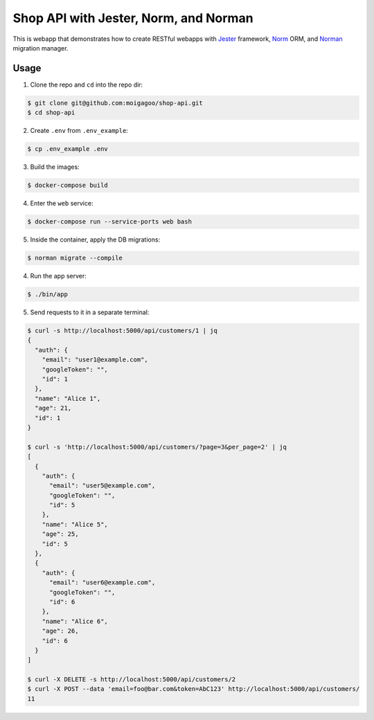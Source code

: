 **************************************
Shop API with Jester, Norm, and Norman
**************************************

This is webapp that demonstrates how to create RESTful webapps with `Jester <https://github.com/dom96/jester/>`_ framework, `Norm <https://moigagoo.github.io/norm/norm.html>`_ ORM, and `Norman <https://moigagoo.github.io/norman/norman.html>`_ migration manager.


Usage
=====

1.  Clone the repo and ``cd`` into the repo dir:

.. code-block::

    $ git clone git@github.com:moigagoo/shop-api.git
    $ cd shop-api

2.  Create ``.env`` from ``.env_example``:

.. code-block::

    $ cp .env_example .env

3.  Build the images:

.. code-block::

    $ docker-compose build

4.  Enter the ``web`` service:

.. code-block::

    $ docker-compose run --service-ports web bash

5.  Inside the container, apply the DB migrations:

.. code-block::

    $ norman migrate --compile

4.  Run the app server:

.. code-block::

    $ ./bin/app

5.  Send requests to it in a separate terminal:

.. code-block::

    $ curl -s http://localhost:5000/api/customers/1 | jq
    {
      "auth": {
        "email": "user1@example.com",
        "googleToken": "",
        "id": 1
      },
      "name": "Alice 1",
      "age": 21,
      "id": 1
    }

    $ curl -s 'http://localhost:5000/api/customers/?page=3&per_page=2' | jq
    [
      {
        "auth": {
          "email": "user5@example.com",
          "googleToken": "",
          "id": 5
        },
        "name": "Alice 5",
        "age": 25,
        "id": 5
      },
      {
        "auth": {
          "email": "user6@example.com",
          "googleToken": "",
          "id": 6
        },
        "name": "Alice 6",
        "age": 26,
        "id": 6
      }
    ]

    $ curl -X DELETE -s http://localhost:5000/api/customers/2
    $ curl -X POST --data 'email=foo@bar.com&token=AbC123' http://localhost:5000/api/customers/
    11
